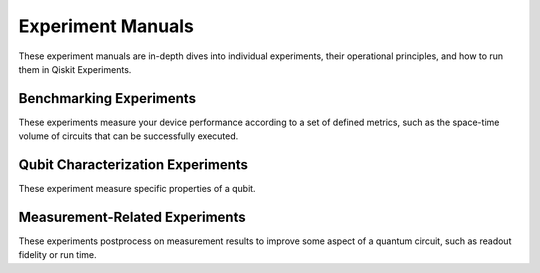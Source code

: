 Experiment Manuals
==================

These experiment manuals are in-depth dives into individual experiments, their
operational principles, and how to run them in Qiskit Experiments.

.. _benchmarking:

Benchmarking Experiments
------------------------

These experiments measure your device performance according to a set of defined
metrics, such as the space-time volume of circuits that can be successfully executed.

.. nbgallery::
    :glob:

    benchmarking/*

.. _qubit characterization:

Qubit Characterization Experiments
----------------------------------

These experiment measure specific properties of a qubit.

.. nbgallery::
    :glob:

    characterization/*

.. _measurement-related:

Measurement-Related Experiments
-------------------------------

These experiments postprocess on measurement results to improve some aspect of a
quantum circuit, such as readout fidelity or run time.

.. nbgallery::
    :glob:

    measurement/*


.. Hiding - Indices and tables
   :ref:`genindex`
   :ref:`modindex`
   :ref:`search`
